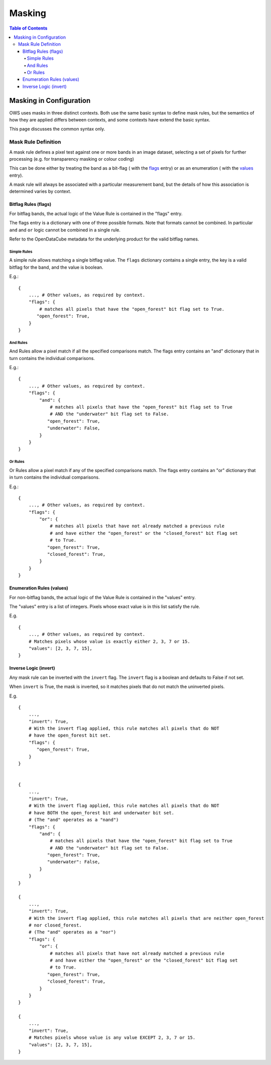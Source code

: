 =======
Masking
=======

.. contents:: Table of Contents

------------------------
Masking in Configuration
------------------------

OWS uses masks in three distinct contexts.  Both use the same basic syntax to define mask rules,
but the semantics of how they are applied differs between contexts, and some contexts have
extend the basic syntax.

This page discusses the common syntax only.

Mask Rule Definition
====================

A mask rule defines a pixel test against one or more bands in an image dataset, selecting a set of
pixels for further processing (e.g. for transparency masking or colour coding)

This can be done either by treating the band as a bit-flag (
with the `flags <#bitflag-rules-flags>`_ entry) or as an enumeration (
with the `values <#enumeration-rules-values>`_ entry).

A mask rule will always be associated with a particular measurement band, but the details of how
this association is determined varies by context.

Bitflag Rules (flags)
+++++++++++++++++++++

For bitflag bands, the actual logic of the Value Rule is contained in the "flags" entry.

The flags entry is a dictionary with one of three possible formats.  Note
that formats cannot be combined.  In particular ``and`` and ``or`` logic cannot
be combined in a single rule.

Refer to the OpenDataCube metadata for the underlying product for the
valid bitflag names.

Simple Rules
&&&&&&&&&&&&

A simple rule allows matching a single bitflag value.
The ``flags`` dictionary contains a single entry, the key is a valid bitflag
for the band, and the value is boolean.

E.g.::

        {
            ..., # Other values, as required by context.
            "flags": {
                # matches all pixels that have the "open_forest" bit flag set to True.
               "open_forest": True,
            }
        }

And Rules
&&&&&&&&&

And Rules allow a pixel match if all the specified comparisons match. The flags
entry contains an "and" dictionary that in turn contains the individual comparisons.

E.g.::

    {
        ..., # Other values, as required by context.
        "flags": {
            "and": {
                # matches all pixels that have the "open_forest" bit flag set to True
                # AND the "underwater" bit flag set to False.
               "open_forest": True,
               "underwater": False,
            }
        }
    }

Or Rules
&&&&&&&&

Or Rules allow a pixel match if any of the specified comparisons match. The flags
entry contains an "or" dictionary that in turn contains the individual comparisons.

E.g.::

    {
        ..., # Other values, as required by context.
        "flags": {
            "or": {
                # matches all pixels that have not already matched a previous rule
                # and have either the "open_forest" or the "closed_forest" bit flag set
                # to True.
               "open_forest": True,
               "closed_forest": True,
            }
        }
    }

Enumeration Rules (values)
++++++++++++++++++++++++++

For non-bitflag bands, the actual logic of the Value Rule is contained in the "values" entry.

The "values" entry is a list of integers.  Pixels whose exact value is in this list satisfy
the rule.

E.g.

::

    {
        ..., # Other values, as required by context.
        # Matches pixels whose value is exactly either 2, 3, 7 or 15.
        "values": [2, 3, 7, 15],
    }

Inverse Logic (invert)
++++++++++++++++++++++

Any mask rule can be inverted with the ``invert`` flag. The ``invert`` flag is a boolean and
defaults to False if not set.

When ``invert`` is True, the mask is inverted, so it matches pixels that do not match the
uninverted pixels.

E.g.
::

    {
        ...,
        "invert": True,
        # With the invert flag applied, this rule matches all pixels that do NOT
        # have the open_forest bit set.
        "flags": {
           "open_forest": True,
        }
    }


    {
        ...,
        "invert": True,
        # With the invert flag applied, this rule matches all pixels that do NOT
        # have BOTH the open_forest bit and underwater bit set.
        # (The "and" operates as a "nand")
        "flags": {
            "and": {
                # matches all pixels that have the "open_forest" bit flag set to True
                # AND the "underwater" bit flag set to False.
               "open_forest": True,
               "underwater": False,
            }
        }
    }

    {
        ...,
        "invert": True,
        # With the invert flag applied, this rule matches all pixels that are neither open_forest
        # nor closed_forest.
        # (The "and" operates as a "nor")
        "flags": {
            "or": {
                # matches all pixels that have not already matched a previous rule
                # and have either the "open_forest" or the "closed_forest" bit flag set
                # to True.
               "open_forest": True,
               "closed_forest": True,
            }
        }
    }

    {
        ...,
        "invert": True,
        # Matches pixels whose value is any value EXCEPT 2, 3, 7 or 15.
        "values": [2, 3, 7, 15],
    }
